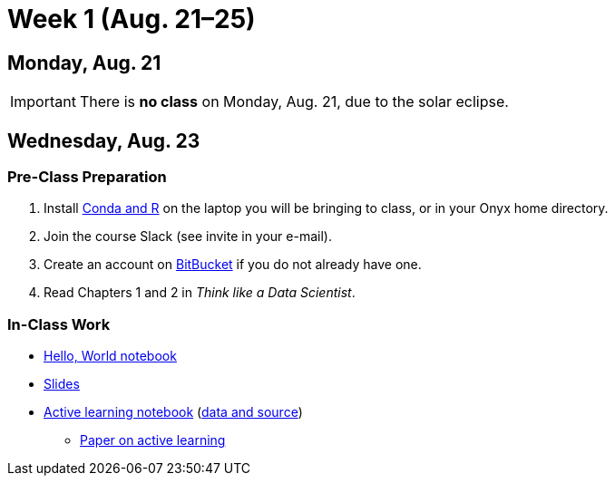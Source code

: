 = Week 1 (Aug. 21–25)

== Monday, Aug. 21

IMPORTANT: There is *no class* on Monday, Aug. 21, due to the solar eclipse.

== Wednesday, Aug. 23

=== Pre-Class Preparation

. Install link:../resources/software.adoc#install[Conda and R] on the laptop you will be bringing to class, or in your Onyx home directory.
. Join the course Slack (see invite in your e-mail).
. Create an account on https://bitbucket.org[BitBucket] if you do not already have one.
. Read Chapters 1 and 2 in _Think like a Data Scientist_.

=== In-Class Work

* link:../notebooks/HelloWorld.ipynb[Hello, World notebook]
* https://1drv.ms/p/s!ArDdMaT5eVlJhJpjNYrZK8wO61mTeQ[Slides]
* link:../notebooks/TBLPerfDemo.html[Active learning notebook] (https://drive.google.com/drive/folders/0Bx9p6cw5gSMGaHJyVHkyYjNQWjA?usp=sharing[data and source])
** http://www.pnas.org/content/111/23/8410[Paper on active learning]